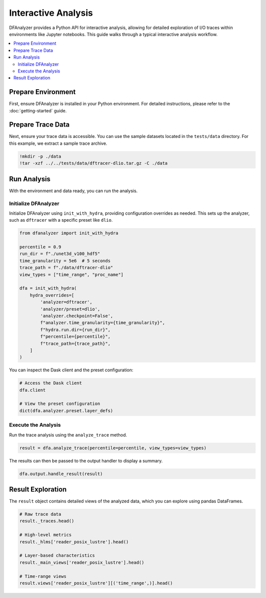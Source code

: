 .. _interactive-analysis:

Interactive Analysis
====================

DFAnalyzer provides a Python API for interactive analysis, allowing for detailed exploration of I/O traces within environments like Jupyter notebooks. This guide walks through a typical interactive analysis workflow.

.. contents::
   :local:

Prepare Environment
-------------------

First, ensure DFAnalyzer is installed in your Python environment. For detailed instructions, please refer to the :doc:`getting-started` guide.

Prepare Trace Data
------------------

Next, ensure your trace data is accessible. You can use the sample datasets located in the ``tests/data`` directory. For this example, we extract a sample trace archive.

.. code-block:: bash

   !mkdir -p ./data
   !tar -xzf ../../tests/data/dftracer-dlio.tar.gz -C ./data

Run Analysis
------------

With the environment and data ready, you can run the analysis.

Initialize DFAnalyzer
~~~~~~~~~~~~~~~~~~~~~

Initialize DFAnalyzer using ``init_with_hydra``, providing configuration overrides as needed. This sets up the analyzer, such as ``dftracer`` with a specific preset like ``dlio``.

.. code-block:: python

   from dfanalyzer import init_with_hydra

   percentile = 0.9
   run_dir = f"./unet3d_v100_hdf5"
   time_granularity = 5e6  # 5 seconds
   trace_path = f"./data/dftracer-dlio"
   view_types = ["time_range", "proc_name"]

   dfa = init_with_hydra(
       hydra_overrides=[
           'analyzer=dftracer',
           'analyzer/preset=dlio',
           'analyzer.checkpoint=False',
           f"analyzer.time_granularity={time_granularity}",
           f"hydra.run.dir={run_dir}",
           f"percentile={percentile}",
           f"trace_path={trace_path}",
       ]
   )

You can inspect the Dask client and the preset configuration:

.. code-block:: python

   # Access the Dask client
   dfa.client

   # View the preset configuration
   dict(dfa.analyzer.preset.layer_defs)


Execute the Analysis
~~~~~~~~~~~~~~~~~~~~

Run the trace analysis using the ``analyze_trace`` method.

.. code-block:: python

   result = dfa.analyze_trace(percentile=percentile, view_types=view_types)

The results can then be passed to the output handler to display a summary.

.. code-block:: python

   dfa.output.handle_result(result)


Result Exploration
------------------

The ``result`` object contains detailed views of the analyzed data, which you can explore using pandas DataFrames.

.. code-block:: python

   # Raw trace data
   result._traces.head()

   # High-level metrics 
   result._hlms['reader_posix_lustre'].head()

   # Layer-based characteristics
   result._main_views['reader_posix_lustre'].head()

   # Time-range views
   result.views['reader_posix_lustre'][('time_range',)].head()
